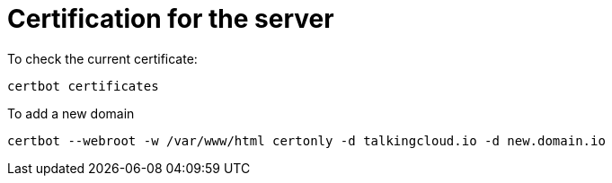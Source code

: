 = Certification for the server 

To check the current certificate:

`certbot certificates`

To add a new domain

`certbot --webroot -w /var/www/html certonly -d talkingcloud.io -d new.domain.io`


